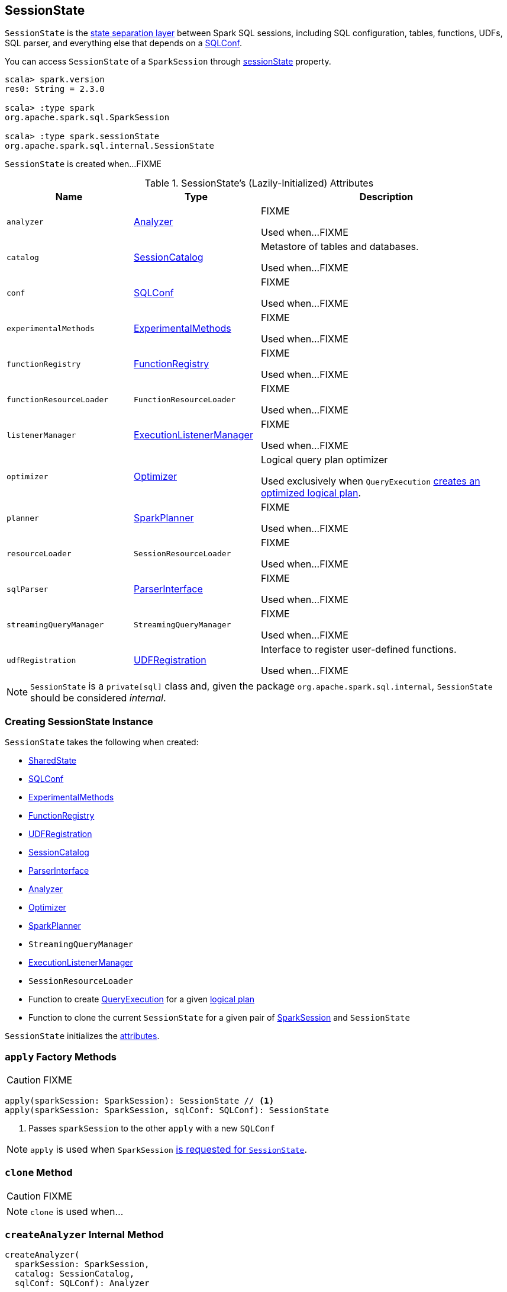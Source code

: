 == [[SessionState]] SessionState

`SessionState` is the <<attributes, state separation layer>> between Spark SQL sessions, including SQL configuration, tables, functions, UDFs, SQL parser, and everything else that depends on a link:spark-sql-SQLConf.adoc[SQLConf].

You can access `SessionState` of a `SparkSession` through link:spark-sql-SparkSession.adoc#sessionState[sessionState] property.

[source, scala]
----
scala> spark.version
res0: String = 2.3.0

scala> :type spark
org.apache.spark.sql.SparkSession

scala> :type spark.sessionState
org.apache.spark.sql.internal.SessionState
----

`SessionState` is created when...FIXME

[[attributes]]
.SessionState's (Lazily-Initialized) Attributes
[cols="1,1,2",options="header",width="100%"]
|===
| Name
| Type
| Description

| [[analyzer]] `analyzer`
| link:spark-sql-Analyzer.adoc[Analyzer]
| FIXME

Used when...FIXME

| [[catalog]] `catalog`
| link:spark-sql-SessionCatalog.adoc[SessionCatalog]
| Metastore of tables and databases.

Used when...FIXME

| [[conf]] `conf`
| link:spark-sql-SQLConf.adoc[SQLConf]
| FIXME

Used when...FIXME

| [[experimentalMethods]] `experimentalMethods`
| link:spark-sql-ExperimentalMethods.adoc[ExperimentalMethods]
| FIXME

Used when...FIXME

| [[functionRegistry]] `functionRegistry`
| link:spark-sql-FunctionRegistry.adoc[FunctionRegistry]
| FIXME

Used when...FIXME

| [[functionResourceLoader]] `functionResourceLoader`
| `FunctionResourceLoader`
| FIXME

Used when...FIXME

| [[listenerManager]] `listenerManager`
| link:spark-sql-ExecutionListenerManager.adoc[ExecutionListenerManager]
| FIXME

Used when...FIXME

| [[optimizer]] `optimizer`
| link:spark-sql-Optimizer.adoc[Optimizer]
| Logical query plan optimizer

Used exclusively when `QueryExecution`  link:spark-sql-QueryExecution.adoc#optimizedPlan[creates an optimized logical plan].

| [[planner]] `planner`
| link:spark-sql-SparkPlanner.adoc[SparkPlanner]
| FIXME

Used when...FIXME

| [[resourceLoader]] `resourceLoader`
| `SessionResourceLoader`
| FIXME

Used when...FIXME

| [[sqlParser]] `sqlParser`
| link:spark-sql-ParserInterface.adoc[ParserInterface]
| FIXME

Used when...FIXME

| [[streamingQueryManager]] `streamingQueryManager`
| `StreamingQueryManager`
| FIXME

Used when...FIXME

| [[udfRegistration]] `udfRegistration`
| link:spark-sql-UDFRegistration.adoc[UDFRegistration]
| Interface to register user-defined functions.

Used when...FIXME
|===

NOTE: `SessionState` is a `private[sql]` class and, given the package `org.apache.spark.sql.internal`, `SessionState` should be considered _internal_.

=== [[creating-instance]] Creating SessionState Instance

`SessionState` takes the following when created:

* [[sharedState]] link:spark-sql-SharedState.adoc[SharedState]
* link:spark-sql-SQLConf.adoc[SQLConf]
* link:spark-sql-ExperimentalMethods.adoc[ExperimentalMethods]
* link:spark-sql-FunctionRegistry.adoc[FunctionRegistry]
* link:spark-sql-UDFRegistration.adoc[UDFRegistration]
* link:spark-sql-SessionCatalog.adoc[SessionCatalog]
* link:spark-sql-ParserInterface.adoc[ParserInterface]
* link:spark-sql-Analyzer.adoc[Analyzer]
* link:spark-sql-Optimizer.adoc[Optimizer]
* link:spark-sql-SparkPlanner.adoc[SparkPlanner]
* `StreamingQueryManager`
* link:spark-sql-ExecutionListenerManager.adoc[ExecutionListenerManager]
* `SessionResourceLoader`
* [[createQueryExecution]] Function to create link:spark-sql-QueryExecution.adoc[QueryExecution] for a given link:spark-sql-LogicalPlan.adoc[logical plan]
* [[createClone]] Function to clone the current `SessionState` for a given pair of link:spark-sql-SparkSession.adoc[SparkSession] and `SessionState`

`SessionState` initializes the <<attributes, attributes>>.

=== [[apply]] `apply` Factory Methods

CAUTION: FIXME

[source, scala]
----
apply(sparkSession: SparkSession): SessionState // <1>
apply(sparkSession: SparkSession, sqlConf: SQLConf): SessionState
----
<1> Passes `sparkSession` to the other `apply` with a new `SQLConf`

NOTE: `apply` is used when `SparkSession` link:spark-sql-SparkSession.adoc#instantiateSessionState[is requested for `SessionState`].

=== [[clone]] `clone` Method

CAUTION: FIXME

NOTE: `clone` is used when...

=== [[createAnalyzer]] `createAnalyzer` Internal Method

[source, scala]
----
createAnalyzer(
  sparkSession: SparkSession,
  catalog: SessionCatalog,
  sqlConf: SQLConf): Analyzer
----

`createAnalyzer` creates a logical query plan link:spark-sql-Analyzer.adoc[Analyzer] with rules specific to a non-Hive `SessionState`.

[[batches]]
.Analyzer's Evaluation Rules for non-Hive SessionState (in the order of execution)
[cols="2,1,3",options="header",width="100%"]
|===
^.^| Method
| Rules
| Description

.2+^.^| extendedResolutionRules
| FindDataSourceTable
| Replaces link:spark-sql-LogicalPlan-InsertIntoTable.adoc[InsertIntoTable] (with `CatalogRelation`) and `CatalogRelation` logical plans with link:spark-sql-LogicalPlan-LogicalRelation.adoc[LogicalRelation].

| ResolveSQLOnFile
|

.3+^.^| postHocResolutionRules
| PreprocessTableCreation
|

| PreprocessTableInsertion
|

| [[DataSourceAnalysis]] link:spark-sql-DataSourceAnalysis.adoc[DataSourceAnalysis]
|

.2+^.^| extendedCheckRules
| PreWriteCheck
|

| HiveOnlyCheck
|
|===

NOTE: `createAnalyzer` is used when `SessionState` is <<apply, created>> or <<clone, cloned>>.

=== [[executePlan]] Executing Logical Plan -- `executePlan` Method

[source, scala]
----
executePlan(plan: LogicalPlan): QueryExecution
----

`executePlan` executes the input link:spark-sql-LogicalPlan.adoc[LogicalPlan] to produce a link:spark-sql-QueryExecution.adoc[QueryExecution] in the current link:spark-sql-SparkSession.adoc[SparkSession].

=== [[refreshTable]] `refreshTable` Method

`refreshTable` is...

=== [[addJar]] `addJar` Method

`addJar` is...

=== [[analyze]] `analyze` Method

`analyze` is...

=== [[newHadoopConf]] Creating New Hadoop Configuration -- `newHadoopConf` Method

[source, scala]
----
newHadoopConf(): Configuration
----

`newHadoopConf` returns Hadoop's `Configuration` that it builds using link:spark-SparkContext.adoc#hadoopConfiguration[SparkContext.hadoopConfiguration] (through link:spark-sql-SparkSession.adoc[SparkSession]) with all configuration settings added.

NOTE: `newHadoopConf` is used by `ScriptTransformation`, `ParquetRelation`, `StateStoreRDD`, and `SessionState` itself, and few other places.

CAUTION: FIXME What is `ScriptTransformation`? `StateStoreRDD`?

=== [[newHadoopConfWithOptions]] Creating New Hadoop Configuration With Extra Options -- `newHadoopConfWithOptions` Method

[source, scala]
----
newHadoopConfWithOptions(options: Map[String, String]): Configuration
----

`newHadoopConfWithOptions` <<newHadoopConf, creates a new Hadoop Configuration>> with the input `options` set (except `path` and `paths` options that are skipped).

[NOTE]
====
`newHadoopConfWithOptions` is used when:

* `TextBasedFileFormat` is requested to link:spark-sql-TextBasedFileFormat.adoc#isSplitable[say whether it is splitable or not]

* `FileSourceScanExec` is requested for the link:spark-sql-SparkPlan-FileSourceScanExec.adoc#inputRDD[input RDD]

* `InsertIntoHadoopFsRelationCommand` is requested to link:spark-sql-LogicalPlan-InsertIntoHadoopFsRelationCommand.adoc#run[run]

* `PartitioningAwareFileIndex` is requested for the link:spark-sql-PartitioningAwareFileIndex.adoc#hadoopConf[Hadoop Configuration]
====
